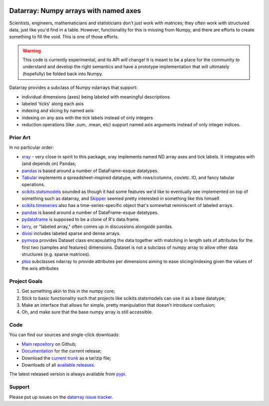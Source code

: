 .. image:: https://travis-ci.org/BIDS/datarray.svg?branch=master
    :target: https://travis-ci.org/BIDS/datarray

######################################
Datarray: Numpy arrays with named axes
######################################

Scientists, engineers, mathematicians and statisticians don't just work with
matrices; they often work with structured data, just like you'd find in a
table. However, functionality for this is missing from Numpy, and there are
efforts to create something to fill the void.  This is one of those efforts.

.. warning::

   This code is currently experimental, and its API *will* change!  It is meant
   to be a place for the community to understand and develop the right
   semantics and have a prototype implementation that will ultimately
   (hopefully) be folded back into Numpy.

Datarray provides a subclass of Numpy ndarrays that support:

- individual dimensions (axes) being labeled with meaningful descriptions
- labeled 'ticks' along each axis
- indexing and slicing by named axis
- indexing on any axis with the tick labels instead of only integers
- reduction operations (like .sum, .mean, etc) support named axis arguments
  instead of only integer indices.

*********
Prior Art
*********

In no particular order:

* `xray <http://xarray.pydata.org/en/stable>`_ - very close in spirit to this
  package, xray implements named ND array axes and tick labels.  It integrates
  with (and depends on) Pandas;

* `pandas <http://pandas.pydata.org>`_ is based around a number of
  DataFrame-esque datatypes.

* `Tabular <http://bitbucket.org/elaine/tabular/src>`_ implements a
  spreadsheet-inspired datatype, with rows/columns, csv/etc. IO, and fancy
  tabular operations.

* `scikits.statsmodels <http://scikits.appspot.com/statsmodels>`_ sounded as
  though it had some features we'd like to eventually see implemented on top of
  something such as datarray, and `Skipper <http://scipystats.blogspot.com>`_
  seemed pretty interested in something like this himself.

* `scikits.timeseries <http://scikits.appspot.com/timeseries>`_ also has a
  time-series-specific object that's somewhat reminiscent of labeled arrays.

* `pandas <http://pandas.pydata.org>`_ is based around a number of
  DataFrame-esque datatypes.

* `pydataframe <https://pypi.python.org/pypi/pydataframe>`_ is supposed to be a
  clone of R's data.frame.

* `larry <http://github.com/kwgoodman/la>`_, or "labeled array," often comes up
  in discussions alongside pandas.

* `divisi <http://github.com/commonsense/divisi2>`_ includes labeled sparse and
  dense arrays.

* `pymvpa <https://github.com/PyMVPA/PyMVPA>`_ provides Dataset class
  encapsulating the data together with matching in length sets of attributes
  for the first two (samples and features) dimensions.  Dataset is not a
  subclass of numpy array to allow other data structures (e.g. sparse
  matrices).

* `ptsa <http://git.debian.org/?p=pkg-exppsy/ptsa.git>`_ subclasses
  ndarray to provide attributes per dimensions aiming to ease slicing/indexing
  given the values of the axis attributes

*************
Project Goals
*************

1. Get something akin to this in the numpy core;
2. Stick to basic functionality such that projects like scikits.statsmodels can
   use it as a base datatype;
3. Make an interface that allows for simple, pretty manipulation that doesn't
   introduce confusion;
4. Oh, and make sure that the base numpy array is still accessible.

****
Code
****

You can find our sources and single-click downloads:

* `Main repository`_ on Github;
* Documentation_ for the current release;
* Download the `current trunk`_ as a tar/zip file;
* Downloads of all `available releases`_.

The latest released version is always available from `pypi
<https://pypi.python.org/pypi/datarray>`_.

*******
Support
*******

Please put up issues on the `datarray issue tracker
<https://github.com/bids/datarray/issues>`_.

.. _main repository: http://github.com/bids/datarray
.. _Documentation: http://bids.github.com/datarray
.. _current trunk: http://github.com/bids/datarray/archives/master
.. _available releases: http://github.com/bids/datarray/releases
